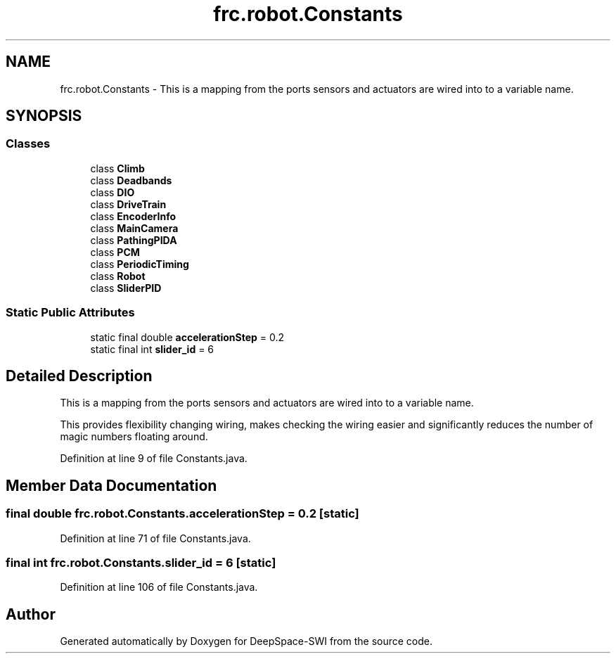 .TH "frc.robot.Constants" 3 "Sat Aug 31 2019" "Version 2019" "DeepSpace-SWI" \" -*- nroff -*-
.ad l
.nh
.SH NAME
frc.robot.Constants \- This is a mapping from the ports sensors and actuators are wired into to a variable name\&.  

.SH SYNOPSIS
.br
.PP
.SS "Classes"

.in +1c
.ti -1c
.RI "class \fBClimb\fP"
.br
.ti -1c
.RI "class \fBDeadbands\fP"
.br
.ti -1c
.RI "class \fBDIO\fP"
.br
.ti -1c
.RI "class \fBDriveTrain\fP"
.br
.ti -1c
.RI "class \fBEncoderInfo\fP"
.br
.ti -1c
.RI "class \fBMainCamera\fP"
.br
.ti -1c
.RI "class \fBPathingPIDA\fP"
.br
.ti -1c
.RI "class \fBPCM\fP"
.br
.ti -1c
.RI "class \fBPeriodicTiming\fP"
.br
.ti -1c
.RI "class \fBRobot\fP"
.br
.ti -1c
.RI "class \fBSliderPID\fP"
.br
.in -1c
.SS "Static Public Attributes"

.in +1c
.ti -1c
.RI "static final double \fBaccelerationStep\fP = 0\&.2"
.br
.ti -1c
.RI "static final int \fBslider_id\fP = 6"
.br
.in -1c
.SH "Detailed Description"
.PP 
This is a mapping from the ports sensors and actuators are wired into to a variable name\&. 

This provides flexibility changing wiring, makes checking the wiring easier and significantly reduces the number of magic numbers floating around\&. 
.PP
Definition at line 9 of file Constants\&.java\&.
.SH "Member Data Documentation"
.PP 
.SS "final double frc\&.robot\&.Constants\&.accelerationStep = 0\&.2\fC [static]\fP"

.PP
Definition at line 71 of file Constants\&.java\&.
.SS "final int frc\&.robot\&.Constants\&.slider_id = 6\fC [static]\fP"

.PP
Definition at line 106 of file Constants\&.java\&.

.SH "Author"
.PP 
Generated automatically by Doxygen for DeepSpace-SWI from the source code\&.
